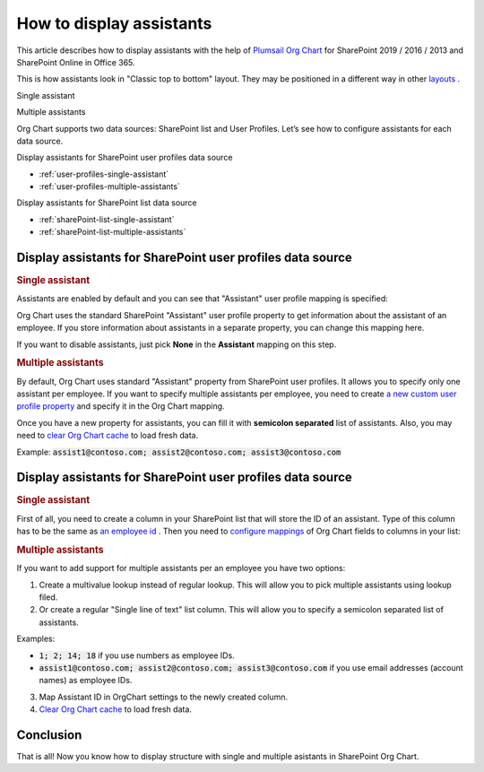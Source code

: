 How to display assistants
=========================

This article describes how to display assistants with the help of `Plumsail Org Chart <https://plumsail.com/sharepoint-orgchart/>`_ for SharePoint 2019 / 2016 / 2013 and SharePoint Online in Office 365.

This is how assistants look in "Classic top to bottom" layout. They may be positioned in a different way in other `layouts <../configuration-wizard/layout.html>`_ .

Single assistant

.. image:: /../_static/img/how-tos/display-different-types-of-employees/display-assistant-in-sharepoint-orgchart/org-chart-assistants.png
    :alt: OrgChart assistants


Multiple assistants

.. image:: /../_static/img/how-tos/display-different-types-of-employees/display-assistant-in-sharepoint-orgchart/multiple-assistants.png
    :alt: Multiple assistants


Org Chart supports two data sources: SharePoint list and User Profiles. Let’s see how to configure assistants for each data source.


Display assistants for SharePoint user profiles data source

- :ref:`user-profiles-single-assistant`
- :ref:`user-profiles-multiple-assistants`


Display assistants for SharePoint list data source

- :ref:`sharePoint-list-single-assistant`
- :ref:`sharePoint-list-multiple-assistants`


Display assistants for SharePoint user profiles data source
-----------------------------------------------------------

.. _user-profiles-single-assistant:

.. rubric:: Single assistant

Assistants are enabled by default and you can see that "Assistant" user profile mapping is specified:

.. image:: /../_static/img/how-tos/display-different-types-of-employees/display-assistant-in-sharepoint-orgchart/org-chart-enable-assistants.jpg
    :alt: Enable assistants


Org Chart uses the standard SharePoint "Assistant" user profile property to get information about the assistant of an employee. If you store information about assistants in a separate property, you can change this mapping here.

If you want to disable assistants, just pick **None** in the **Assistant** mapping on this step.


.. _user-profiles-multiple-assistants:

.. rubric:: Multiple assistants

By default, Org Chart uses standard "Assistant" property from SharePoint user profiles. 
It allows you to specify only one assistant per employee. 
If you want to specify multiple assistants per employee, 
you need to create `a new custom user profile property <https://docs.microsoft.com/en-us/sharepoint/administration/add-edit-or-delete-custom-properties-for-a-user-profile>`_ and specify it in the Org Chart mapping.


.. image:: /../_static/img/how-tos/display-different-types-of-employees/display-assistant-in-sharepoint-orgchart/assistants-up-property.png
    :alt: User profiles properties

.. image:: /../_static/img/how-tos/display-different-types-of-employees/display-assistant-in-sharepoint-orgchart/chart-mapping.png
    :alt: Chart mapping

Once you have a new property for assistants, you can fill it with **semicolon separated** list of assistants. 
Also, you may need to `clear Org Chart cache <../how-tos/data-caching.html>`_ to load fresh data.

Example: :code:`assist1@contoso.com; assist2@contoso.com; assist3@contoso.com`

.. image:: /../_static/img/how-tos/display-different-types-of-employees/display-assistant-in-sharepoint-orgchart/field-values.png
    :alt: Field values


Display assistants for SharePoint user profiles data source
-----------------------------------------------------------

.. _sharePoint-list-single-assistant:

.. rubric:: Single assistant

First of all, you need to create a column in your SharePoint list that will store the ID of an assistant. 
Type of this column has to be the same as `an employee id <../configuration-wizard/filtration.html>`_ . 
Then you need to `configure mappings <../configuration-wizard/data-source-configuration.html>`_ of Org Chart fields to columns in your list:

.. image:: /../_static/img/how-tos/display-different-types-of-employees/display-assistant-in-sharepoint-orgchart/org-chart-list-assistant-mapping.jpg
    :alt: Field values

.. _sharePoint-list-multiple-assistants:

.. rubric:: Multiple assistants

If you want to add support for multiple assistants per an employee you have two options:

1. Create a multivalue lookup instead of regular lookup. This will allow you to pick multiple assistants using lookup filed.
2. Or create a regular "Single line of text" list column. This will allow you to specify a semicolon separated list of assistants.

Examples:

- :code:`1; 2; 14; 18` if you use numbers as employee IDs.

- :code:`assist1@contoso.com; assist2@contoso.com; assist3@contoso.com` if you use email addresses (account names) as employee IDs.

3. Map Assistant ID in OrgChart settings to the newly created column.
4. `Clear Org Chart cache <../how-tos/data-caching.html>`_ to load fresh data.

Conclusion
----------

That is all! Now you know how to display structure with single and multiple asistants in SharePoint Org Chart.